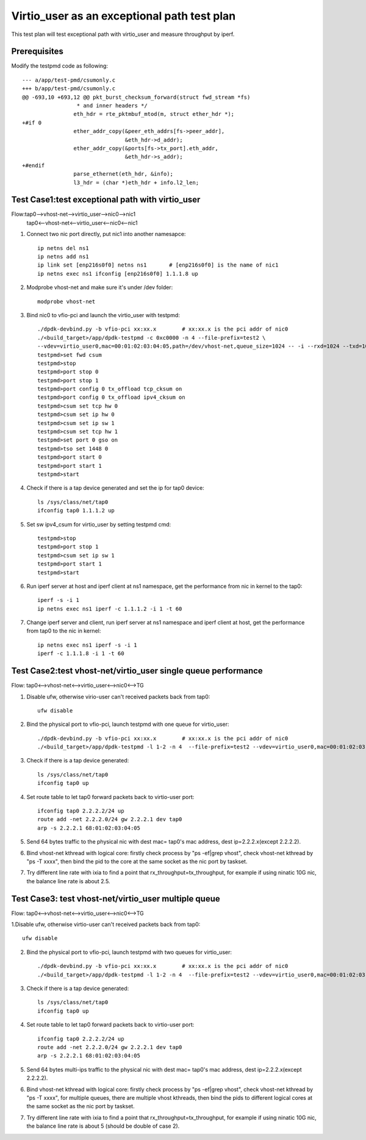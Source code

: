 .. Copyright (c) <2019>, Intel Corporation
   All rights reserved.

   Redistribution and use in source and binary forms, with or without
   modification, are permitted provided that the following conditions
   are met:

   - Redistributions of source code must retain the above copyright
     notice, this list of conditions and the following disclaimer.

   - Redistributions in binary form must reproduce the above copyright
     notice, this list of conditions and the following disclaimer in
     the documentation and/or other materials provided with the
     distribution.

   - Neither the name of Intel Corporation nor the names of its
     contributors may be used to endorse or promote products derived
     from this software without specific prior written permission.

   THIS SOFTWARE IS PROVIDED BY THE COPYRIGHT HOLDERS AND CONTRIBUTORS
   "AS IS" AND ANY EXPRESS OR IMPLIED WARRANTIES, INCLUDING, BUT NOT
   LIMITED TO, THE IMPLIED WARRANTIES OF MERCHANTABILITY AND FITNESS
   FOR A PARTICULAR PURPOSE ARE DISCLAIMED. IN NO EVENT SHALL THE
   COPYRIGHT OWNER OR CONTRIBUTORS BE LIABLE FOR ANY DIRECT, INDIRECT,
   INCIDENTAL, SPECIAL, EXEMPLARY, OR CONSEQUENTIAL DAMAGES
   (INCLUDING, BUT NOT LIMITED TO, PROCUREMENT OF SUBSTITUTE GOODS OR
   SERVICES; LOSS OF USE, DATA, OR PROFITS; OR BUSINESS INTERRUPTION)
   HOWEVER CAUSED AND ON ANY THEORY OF LIABILITY, WHETHER IN CONTRACT,
   STRICT LIABILITY, OR TORT (INCLUDING NEGLIGENCE OR OTHERWISE)
   ARISING IN ANY WAY OUT OF THE USE OF THIS SOFTWARE, EVEN IF ADVISED
   OF THE POSSIBILITY OF SUCH DAMAGE.

============================================
Virtio_user as an exceptional path test plan
============================================

This test plan will test exceptional path with virtio_user and measure throughput by iperf.

Prerequisites
=============

Modify the testpmd code as following::

    --- a/app/test-pmd/csumonly.c
    +++ b/app/test-pmd/csumonly.c
    @@ -693,10 +693,12 @@ pkt_burst_checksum_forward(struct fwd_stream *fs)
                     * and inner headers */
                    eth_hdr = rte_pktmbuf_mtod(m, struct ether_hdr *);
    +#if 0
                    ether_addr_copy(&peer_eth_addrs[fs->peer_addr],
                                    &eth_hdr->d_addr);
                    ether_addr_copy(&ports[fs->tx_port].eth_addr,
                                    &eth_hdr->s_addr);
    +#endif
                    parse_ethernet(eth_hdr, &info);
                    l3_hdr = (char *)eth_hdr + info.l2_len;

Test Case1:test exceptional path with virtio_user
=================================================
Flow:tap0-->vhost-net-->virtio_user-->nic0-->nic1
     tap0<--vhost-net<--virtio_user<--nic0<--nic1

1. Connect two nic port directly, put nic1 into another namesapce::

    ip netns del ns1
    ip netns add ns1
    ip link set [enp216s0f0] netns ns1       # [enp216s0f0] is the name of nic1
    ip netns exec ns1 ifconfig [enp216s0f0] 1.1.1.8 up

2. Modprobe vhost-net and make sure it's under /dev folder::

    modprobe vhost-net

3. Bind nic0 to vfio-pci and launch the virtio_user with testpmd::

    ./dpdk-devbind.py -b vfio-pci xx:xx.x        # xx:xx.x is the pci addr of nic0
    ./<build_target>/app/dpdk-testpmd -c 0xc0000 -n 4 --file-prefix=test2 \
    --vdev=virtio_user0,mac=00:01:02:03:04:05,path=/dev/vhost-net,queue_size=1024 -- -i --rxd=1024 --txd=1024
    testpmd>set fwd csum
    testpmd>stop
    testpmd>port stop 0
    testpmd>port stop 1
    testpmd>port config 0 tx_offload tcp_cksum on
    testpmd>port config 0 tx_offload ipv4_cksum on
    testpmd>csum set tcp hw 0
    testpmd>csum set ip hw 0
    testpmd>csum set ip sw 1
    testpmd>csum set tcp hw 1
    testpmd>set port 0 gso on
    testpmd>tso set 1448 0
    testpmd>port start 0
    testpmd>port start 1
    testpmd>start

4. Check if there is a tap device generated and set the ip for tap0 device::

    ls /sys/class/net/tap0
    ifconfig tap0 1.1.1.2 up

5. Set sw ipv4_csum for virtio_user by setting testpmd cmd::

    testpmd>stop
    testpmd>port stop 1
    testpmd>csum set ip sw 1
    testpmd>port start 1
    testpmd>start

6. Run iperf server at host and iperf client at ns1 namespace, get the performance from nic in kernel to the tap0::

    iperf -s -i 1
    ip netns exec ns1 iperf -c 1.1.1.2 -i 1 -t 60

7. Change iperf server and client, run iperf server at ns1 namespace and iperf client at host, get the performance from tap0 to the nic in kernel::

    ip netns exec ns1 iperf -s -i 1
    iperf -c 1.1.1.8 -i 1 -t 60

Test Case2:test vhost-net/virtio_user single queue performance
==============================================================
Flow: tap0<-->vhost-net<-->virtio_user<-->nic0<-->TG

1. Disable ufw, otherwise virio-user can't received packets back from tap0::

    ufw disable

2. Bind the physical port to vfio-pci, launch testpmd with one queue for virtio_user::

    ./dpdk-devbind.py -b vfio-pci xx:xx.x        # xx:xx.x is the pci addr of nic0
    ./<build_target>/app/dpdk-testpmd -l 1-2 -n 4  --file-prefix=test2 --vdev=virtio_user0,mac=00:01:02:03:04:05,path=/dev/vhost-net,queue_size=1024,queues=1 -- -i --rxd=1024 --txd=1024

3. Check if there is a tap device generated::

    ls /sys/class/net/tap0
    ifconfig tap0 up

4. Set route table to let tap0 forward packets back to virtio-user port::

    ifconfig tap0 2.2.2.2/24 up
    route add -net 2.2.2.0/24 gw 2.2.2.1 dev tap0
    arp -s 2.2.2.1 68:01:02:03:04:05

5. Send 64 bytes traffic to the physical nic with dest mac= tap0's mac address, dest ip=2.2.2.x(except 2.2.2.2).

6. Bind vhost-net kthread with logical core: firstly check process by "ps -ef|grep vhost", check vhost-net kthread by "ps -T xxxx", then bind the pid to the core at the same socket as the nic port by taskset.

7. Try different line rate with ixia to find a point that rx_throughput=tx_throughput, for example if using ninatic 10G nic, the balance line rate is about 2.5.

Test Case3: test vhost-net/virtio_user multiple queue
=====================================================
Flow: tap0<-->vhost-net<-->virtio_user<-->nic0<-->TG

1.Disable ufw, otherwise virtio-user can't received packets back from tap0::

    ufw disable

2. Bind the physical port to vfio-pci, launch testpmd with two queues for virtio_user::

    ./dpdk-devbind.py -b vfio-pci xx:xx.x        # xx:xx.x is the pci addr of nic0
    ./<build_target>/app/dpdk-testpmd -l 1-2 -n 4  --file-prefix=test2 --vdev=virtio_user0,mac=00:01:02:03:04:05,path=/dev/vhost-net,queue_size=1024,queues=2 -- -i --rxd=1024 --txd=1024 --txq=2 --rxq=2 --nb-cores=1

3. Check if there is a tap device generated::

    ls /sys/class/net/tap0
    ifconfig tap0 up

4. Set route table to let tap0 forward packets back to virtio-user port::

    ifconfig tap0 2.2.2.2/24 up
    route add -net 2.2.2.0/24 gw 2.2.2.1 dev tap0
    arp -s 2.2.2.1 68:01:02:03:04:05

5. Send 64 bytes multi-ips traffic to the physical nic with dest mac= tap0's mac address, dest ip=2.2.2.x(except 2.2.2.2).

6. Bind vhost-net kthread with logical core: firstly check process by "ps -ef|grep vhost", check vhost-net kthread by "ps -T xxxx", for multiple queues, there are multiple vhost kthreads, then bind the pids to different logical cores at the same socket as the nic port by taskset.

7. Try different line rate with ixia to find a point that rx_throughput=tx_throughput, for example if using ninatic 10G nic, the balance line rate is about 5 (should be double of case 2).